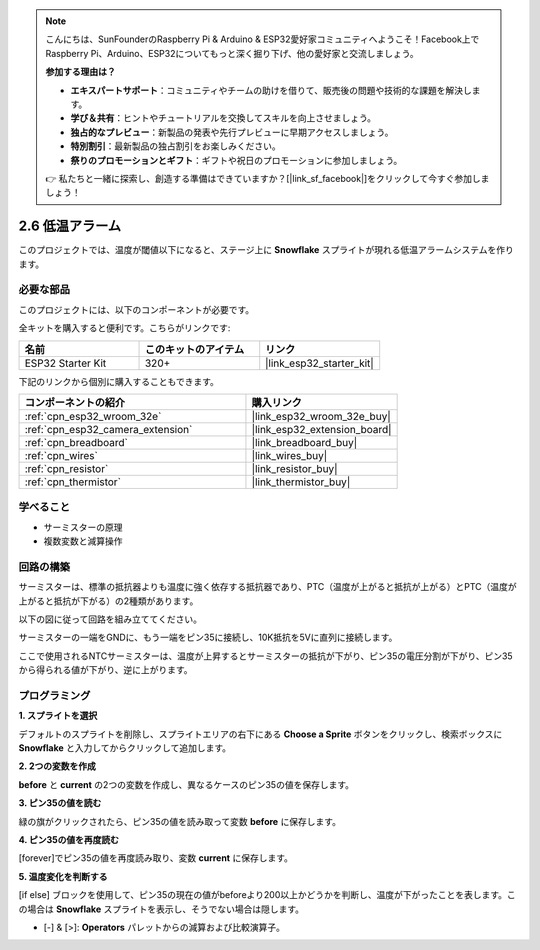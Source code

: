 .. note::

    こんにちは、SunFounderのRaspberry Pi & Arduino & ESP32愛好家コミュニティへようこそ！Facebook上でRaspberry Pi、Arduino、ESP32についてもっと深く掘り下げ、他の愛好家と交流しましょう。

    **参加する理由は？**

    - **エキスパートサポート**：コミュニティやチームの助けを借りて、販売後の問題や技術的な課題を解決します。
    - **学び＆共有**：ヒントやチュートリアルを交換してスキルを向上させましょう。
    - **独占的なプレビュー**：新製品の発表や先行プレビューに早期アクセスしましょう。
    - **特別割引**：最新製品の独占割引をお楽しみください。
    - **祭りのプロモーションとギフト**：ギフトや祝日のプロモーションに参加しましょう。

    👉 私たちと一緒に探索し、創造する準備はできていますか？[|link_sf_facebook|]をクリックして今すぐ参加しましょう！

.. _sh_low_temperature:

2.6 低温アラーム
=========================

このプロジェクトでは、温度が閾値以下になると、ステージ上に **Snowflake** スプライトが現れる低温アラームシステムを作ります。

.. image:: img/9_tem.png

必要な部品
---------------------

このプロジェクトには、以下のコンポーネントが必要です。

全キットを購入すると便利です。こちらがリンクです:

.. list-table::
    :widths: 20 20 20
    :header-rows: 1

    *   - 名前	
        - このキットのアイテム
        - リンク
    *   - ESP32 Starter Kit
        - 320+
        - |link_esp32_starter_kit|

下記のリンクから個別に購入することもできます。

.. list-table::
    :widths: 30 20
    :header-rows: 1

    *   - コンポーネントの紹介
        - 購入リンク

    *   - :ref:`cpn_esp32_wroom_32e`
        - |link_esp32_wroom_32e_buy|
    *   - :ref:`cpn_esp32_camera_extension`
        - |link_esp32_extension_board|
    *   - :ref:`cpn_breadboard`
        - |link_breadboard_buy|
    *   - :ref:`cpn_wires`
        - |link_wires_buy|
    *   - :ref:`cpn_resistor`
        - |link_resistor_buy|
    *   - :ref:`cpn_thermistor`
        - |link_thermistor_buy|

学べること
---------------------

- サーミスターの原理
- 複数変数と減算操作

回路の構築
-----------------------

サーミスターは、標準の抵抗器よりも温度に強く依存する抵抗器であり、PTC（温度が上がると抵抗が上がる）とPTC（温度が上がると抵抗が下がる）の2種類があります。

以下の図に従って回路を組み立ててください。

サーミスターの一端をGNDに、もう一端をピン35に接続し、10K抵抗を5Vに直列に接続します。

ここで使用されるNTCサーミスターは、温度が上昇するとサーミスターの抵抗が下がり、ピン35の電圧分割が下がり、ピン35から得られる値が下がり、逆に上がります。

.. image:: img/circuit/7_low_temp_bb.png

プログラミング
------------------

**1. スプライトを選択**

デフォルトのスプライトを削除し、スプライトエリアの右下にある **Choose a Sprite** ボタンをクリックし、検索ボックスに **Snowflake** と入力してからクリックして追加します。

.. image:: img/9_snow.png

**2. 2つの変数を作成**

**before** と **current** の2つの変数を作成し、異なるケースのピン35の値を保存します。

.. image:: img/9_va.png

**3. ピン35の値を読む**

緑の旗がクリックされたら、ピン35の値を読み取って変数 **before** に保存します。

.. image:: img/9_before.png

**4. ピン35の値を再度読む**

[forever]でピン35の値を再度読み取り、変数 **current** に保存します。

.. image:: img/9_current.png

**5. 温度変化を判断する**

[if else] ブロックを使用して、ピン35の現在の値がbeforeより200以上かどうかを判断し、温度が下がったことを表します。この場合は **Snowflake** スプライトを表示し、そうでない場合は隠します。

* [-] & [>]: **Operators** パレットからの減算および比較演算子。

.. image:: img/9_show.png
